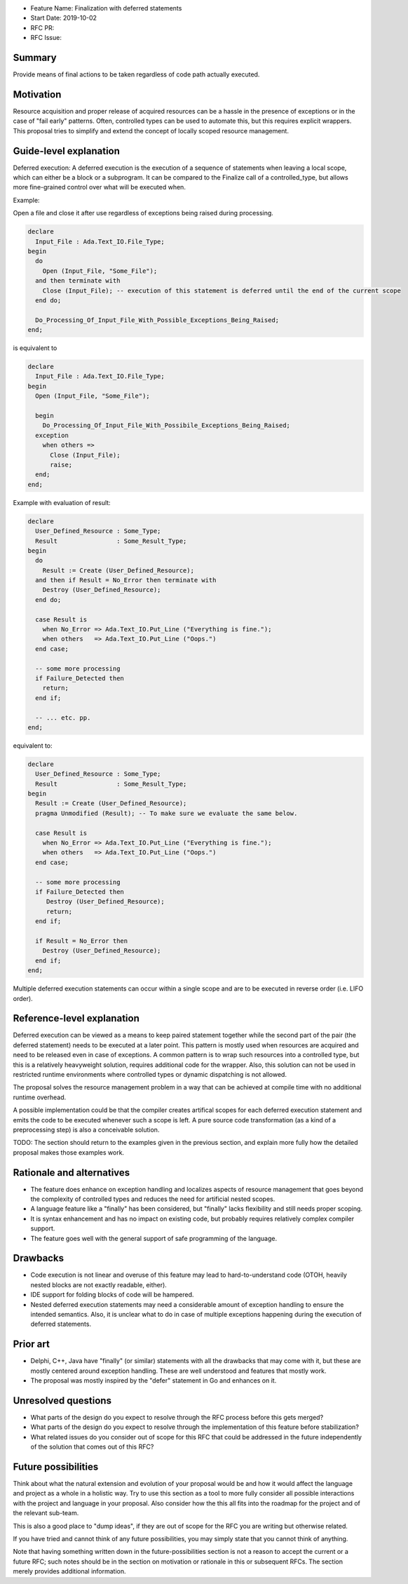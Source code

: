 - Feature Name: Finalization with deferred statements
- Start Date: 2019-10-02
- RFC PR: 
- RFC Issue: 

Summary
=======

Provide means of final actions to be taken regardless of code path actually
executed.

Motivation
==========

Resource acquisition and proper release of acquired resources can be a hassle
in the presence of exceptions or in the case of "fail early" patterns.
Often, controlled types can be used to automate this, but this requires
explicit wrappers. This proposal tries to simplify and extend the concept of
locally scoped resource management.

Guide-level explanation
=======================

Deferred execution: A deferred execution is the execution of a sequence of
statements when leaving a local scope, which can either be a block or a
subprogram. It can be compared to the Finalize call of a controlled_type,
but allows more fine-grained control over what will be executed when.

Example:

Open a file and close it after use regardless of exceptions being raised
during processing.

.. code:: ada

  declare
    Input_File : Ada.Text_IO.File_Type;
  begin
    do
      Open (Input_File, "Some_File");
    and then terminate with
      Close (Input_File); -- execution of this statement is deferred until the end of the current scope
    end do;
    
    Do_Processing_Of_Input_File_With_Possible_Exceptions_Being_Raised;
  end;

is equivalent to

.. code:: ada

  declare
    Input_File : Ada.Text_IO.File_Type;
  begin
    Open (Input_File, "Some_File");
  
    begin
      Do_Processing_Of_Input_File_With_Possibile_Exceptions_Being_Raised;
    exception
      when others =>
        Close (Input_File);
        raise;
    end;
  end;

Example with evaluation of result:

.. code:: ada

  declare
    User_Defined_Resource : Some_Type;
    Result                : Some_Result_Type;
  begin
    do
      Result := Create (User_Defined_Resource);
    and then if Result = No_Error then terminate with
      Destroy (User_Defined_Resource);
    end do;
  
    case Result is
      when No_Error => Ada.Text_IO.Put_Line ("Everything is fine.");
      when others   => Ada.Text_IO.Put_Line ("Oops.")
    end case;
  
    -- some more processing
    if Failure_Detected then
      return;
    end if;
  
    -- ... etc. pp.
  end;

equivalent to:

.. code:: ada

  declare
    User_Defined_Resource : Some_Type;
    Result                : Some_Result_Type;
  begin
    Result := Create (User_Defined_Resource);
    pragma Unmodified (Result); -- To make sure we evaluate the same below.
  
    case Result is
      when No_Error => Ada.Text_IO.Put_Line ("Everything is fine.");
      when others   => Ada.Text_IO.Put_Line ("Oops.")
    end case;
  
    -- some more processing
    if Failure_Detected then
       Destroy (User_Defined_Resource);
       return;
    end if;
  
    if Result = No_Error then
      Destroy (User_Defined_Resource);
    end if;
  end;

Multiple deferred execution statements can occur
within a single scope and are to be executed in
reverse order (i.e. LIFO order).

Reference-level explanation
===========================

Deferred execution can be viewed as a means to
keep paired statement together while the second
part of the pair (the deferred statement) needs
to be executed at a later point. This pattern is
mostly used when resources are acquired and need
to be released even in case of exceptions. A common
pattern is to wrap such resources into a controlled
type, but this is a relatively heavyweight solution,
requires additional code for the wrapper. Also, this
solution can not be used in restricted runtime
environments where controlled types or dynamic
dispatching is not allowed.

The proposal solves the resource management problem in a way that can be
achieved at compile time with no additional runtime overhead.

A possible implementation could be that the compiler creates artifical
scopes for each deferred execution statement and emits the code to be
executed whenever such a scope is left. A pure source code transformation
(as a kind of a preprocessing step) is also a conceivable solution.

TODO: The section should return to the examples given in the previous section, and
explain more fully how the detailed proposal makes those examples work.

Rationale and alternatives
==========================

- The feature does enhance on exception handling and localizes aspects of
  resource management that goes beyond the complexity of controlled types and
  reduces the need for artificial nested scopes.
- A language feature like a "finally" has been considered, but "finally" lacks
  flexibility and still needs proper scoping.
- It is syntax enhancement and has no impact on existing code, but probably
  requires relatively complex compiler support.
- The feature goes well with the general support of safe programming of the
  language.

Drawbacks
=========

- Code execution is not linear and overuse of this feature may lead to
  hard-to-understand code (OTOH, heavily nested blocks are not exactly
  readable, either).
- IDE support for folding blocks of code will be hampered.
- Nested deferred execution statements may need a considerable amount
  of exception handling to ensure the intended semantics. Also, it is 
  unclear what to do in case of multiple exceptions happening during
  the execution of deferred statements.

Prior art
=========

- Delphi, C++, Java have "finally" (or similar) statements with all the drawbacks
  that may come with it, but these are mostly centered around exception handling.
  These are well understood and features that mostly work.
- The proposal was mostly inspired by the "defer" statement in Go and enhances
  on it.

Unresolved questions
====================

- What parts of the design do you expect to resolve through the RFC process
  before this gets merged?

- What parts of the design do you expect to resolve through the implementation
  of this feature before stabilization?

- What related issues do you consider out of scope for this RFC that could be
  addressed in the future independently of the solution that comes out of this
  RFC?

Future possibilities
====================

Think about what the natural extension and evolution of your proposal would
be and how it would affect the language and project as a whole in a holistic
way. Try to use this section as a tool to more fully consider all possible
interactions with the project and language in your proposal.
Also consider how the this all fits into the roadmap for the project
and of the relevant sub-team.

This is also a good place to "dump ideas", if they are out of scope for the
RFC you are writing but otherwise related.

If you have tried and cannot think of any future possibilities,
you may simply state that you cannot think of anything.

Note that having something written down in the future-possibilities section
is not a reason to accept the current or a future RFC; such notes should be
in the section on motivation or rationale in this or subsequent RFCs.
The section merely provides additional information.
